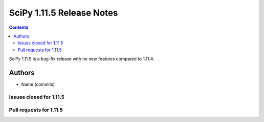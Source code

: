 ==========================
SciPy 1.11.5 Release Notes
==========================

.. contents::

SciPy 1.11.5 is a bug-fix release with no new features
compared to 1.11.4.



Authors
=======
* Name (commits)


Issues closed for 1.11.5
------------------------



Pull requests for 1.11.5
------------------------
